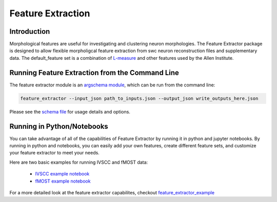 Feature Extraction
==================

Introduction
------------

Morphological features are useful for investigating and clustering neuron morphologies. The Feature Extractor package is designed to allow flexible morpholigcal feature extraction from swc neuron reconstruction files and supplementary data. The default_feature set is a combination of `L-measure <http://cng.gmu.edu:8080/Lm/>`_ and other features used by the Allen Institute.


Running Feature Extraction from the Command Line
-----------------------------------------------

The feature extractor module is an `argschema module <https://argschema.readthedocs.io/en/latest/>`_, which can be run from the command line:

.. code-block:: bash

    feature_extractor --input_json path_to_inputs.json --output_json write_outputs_here.json

Please see the `schema file <https://github.com/AllenInstitute/neuron_morphology/blob/dev/neuron_morphology/feature_extractor/_schemas.py>`_ for usage details and options.


Running in Python/Notebooks
---------------------------

You can take advantage of all of the capabilities of Feature Extractor by running it in python and jupyter notebooks. By running in python and notebooks, you can easily add your own features, create different feature sets, and customize your feature extractor to meet your needs.

Here are two basic examples for running IVSCC and fMOST data:

	* `IVSCC example notebook <_static/IVSCC_features_example.html>`_
	* `fMOST example notebook <_static/fMOST_features_example.html>`_

For a more detailed look at the feature extractor capabilites, checkout `feature_extractor_example <_static/feature_extractor_example.html>`_

